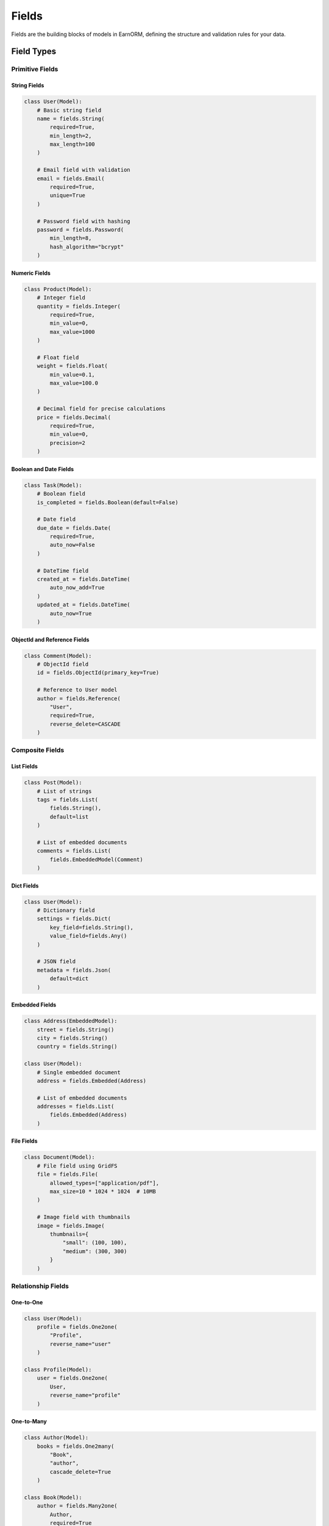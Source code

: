 Fields
======

Fields are the building blocks of models in EarnORM, defining the structure and validation rules for your data.

Field Types
----------

Primitive Fields
~~~~~~~~~~~~~

String Fields
^^^^^^^^^^^

.. code-block:: python

    class User(Model):
        # Basic string field
        name = fields.String(
            required=True,
            min_length=2,
            max_length=100
        )

        # Email field with validation
        email = fields.Email(
            required=True,
            unique=True
        )

        # Password field with hashing
        password = fields.Password(
            min_length=8,
            hash_algorithm="bcrypt"
        )

Numeric Fields
^^^^^^^^^^^

.. code-block:: python

    class Product(Model):
        # Integer field
        quantity = fields.Integer(
            required=True,
            min_value=0,
            max_value=1000
        )

        # Float field
        weight = fields.Float(
            min_value=0.1,
            max_value=100.0
        )

        # Decimal field for precise calculations
        price = fields.Decimal(
            required=True,
            min_value=0,
            precision=2
        )

Boolean and Date Fields
^^^^^^^^^^^^^^^^^^^

.. code-block:: python

    class Task(Model):
        # Boolean field
        is_completed = fields.Boolean(default=False)

        # Date field
        due_date = fields.Date(
            required=True,
            auto_now=False
        )

        # DateTime field
        created_at = fields.DateTime(
            auto_now_add=True
        )
        updated_at = fields.DateTime(
            auto_now=True
        )

ObjectId and Reference Fields
^^^^^^^^^^^^^^^^^^^^^^^^^

.. code-block:: python

    class Comment(Model):
        # ObjectId field
        id = fields.ObjectId(primary_key=True)

        # Reference to User model
        author = fields.Reference(
            "User",
            required=True,
            reverse_delete=CASCADE
        )

Composite Fields
~~~~~~~~~~~~~

List Fields
^^^^^^^^^

.. code-block:: python

    class Post(Model):
        # List of strings
        tags = fields.List(
            fields.String(),
            default=list
        )

        # List of embedded documents
        comments = fields.List(
            fields.EmbeddedModel(Comment)
        )

Dict Fields
^^^^^^^^

.. code-block:: python

    class User(Model):
        # Dictionary field
        settings = fields.Dict(
            key_field=fields.String(),
            value_field=fields.Any()
        )

        # JSON field
        metadata = fields.Json(
            default=dict
        )

Embedded Fields
^^^^^^^^^^^

.. code-block:: python

    class Address(EmbeddedModel):
        street = fields.String()
        city = fields.String()
        country = fields.String()

    class User(Model):
        # Single embedded document
        address = fields.Embedded(Address)

        # List of embedded documents
        addresses = fields.List(
            fields.Embedded(Address)
        )

File Fields
^^^^^^^^^

.. code-block:: python

    class Document(Model):
        # File field using GridFS
        file = fields.File(
            allowed_types=["application/pdf"],
            max_size=10 * 1024 * 1024  # 10MB
        )

        # Image field with thumbnails
        image = fields.Image(
            thumbnails={
                "small": (100, 100),
                "medium": (300, 300)
            }
        )

Relationship Fields
~~~~~~~~~~~~~~~~

One-to-One
^^^^^^^^

.. code-block:: python

    class User(Model):
        profile = fields.One2one(
            "Profile",
            reverse_name="user"
        )

    class Profile(Model):
        user = fields.One2one(
            User,
            reverse_name="profile"
        )

One-to-Many
^^^^^^^^^

.. code-block:: python

    class Author(Model):
        books = fields.One2many(
            "Book",
            "author",
            cascade_delete=True
        )

    class Book(Model):
        author = fields.Many2one(
            Author,
            required=True
        )

Many-to-Many
^^^^^^^^^^

.. code-block:: python

    class Book(Model):
        categories = fields.Many2many(
            "Category",
            reverse_name="books"
        )

    class Category(Model):
        books = fields.Many2many(
            Book,
            reverse_name="categories"
        )

Field Options
-----------

Common Options
~~~~~~~~~~~~

All fields support these common options:

.. code-block:: python

    field = fields.String(
        required=True,      # Field is required
        unique=True,        # Value must be unique
        default="value",    # Default value
        index=True,         # Create database index
        validators=[...],   # Custom validators
        choices=[...],      # Valid choices
        description="..."   # Field description
    )

Validation Options
~~~~~~~~~~~~~~~

Type-specific validation options:

.. code-block:: python

    # String validation
    name = fields.String(
        min_length=2,
        max_length=100,
        regex=r"^[a-zA-Z]+$"
    )

    # Numeric validation
    age = fields.Integer(
        min_value=0,
        max_value=150
    )

    # List validation
    tags = fields.List(
        fields.String(),
        min_length=1,
        max_length=10
    )

Database Options
~~~~~~~~~~~~~

Options for database storage:

.. code-block:: python

    field = fields.String(
        db_name="field_name",  # Name in database
        sparse=True,           # Sparse index
        expire_after=3600,     # TTL index
        default_language="en"  # Text search language
    )

Custom Fields
-----------

Creating Custom Fields
~~~~~~~~~~~~~~~~~~

You can create custom fields by subclassing Field:

.. code-block:: python

    class PhoneField(fields.String):
        """Field for phone numbers with validation."""

        def __init__(self, **kwargs):
            super().__init__(**kwargs)
            self.regex = r"^\+?1?\d{9,15}$"

        def validate(self, value):
            super().validate(value)
            if not re.match(self.regex, value):
                raise ValueError("Invalid phone number")

Using Custom Fields
~~~~~~~~~~~~~~~

.. code-block:: python

    class Contact(Model):
        name = fields.String()
        phone = PhoneField(required=True)

Best Practices
------------

1. **Field Selection**
   - Choose appropriate field types
   - Use specialized fields when available
   - Consider validation requirements
   - Think about indexing needs

2. **Validation**
   - Add field-level validation
   - Use custom validators for complex rules
   - Validate data as early as possible
   - Handle validation errors gracefully

3. **Performance**
   - Index frequently queried fields
   - Use appropriate field types for queries
   - Consider storage requirements
   - Monitor field usage patterns

4. **Relationships**
   - Choose appropriate relationship types
   - Consider cascade operations
   - Use lazy loading when appropriate
   - Monitor relationship performance

Next Steps
---------

- Learn about :doc:`models` and how to use fields
- Understand :doc:`queries` and field operators
- Work with :doc:`relationships` between models
- See :doc:`examples/basic` for practical examples
